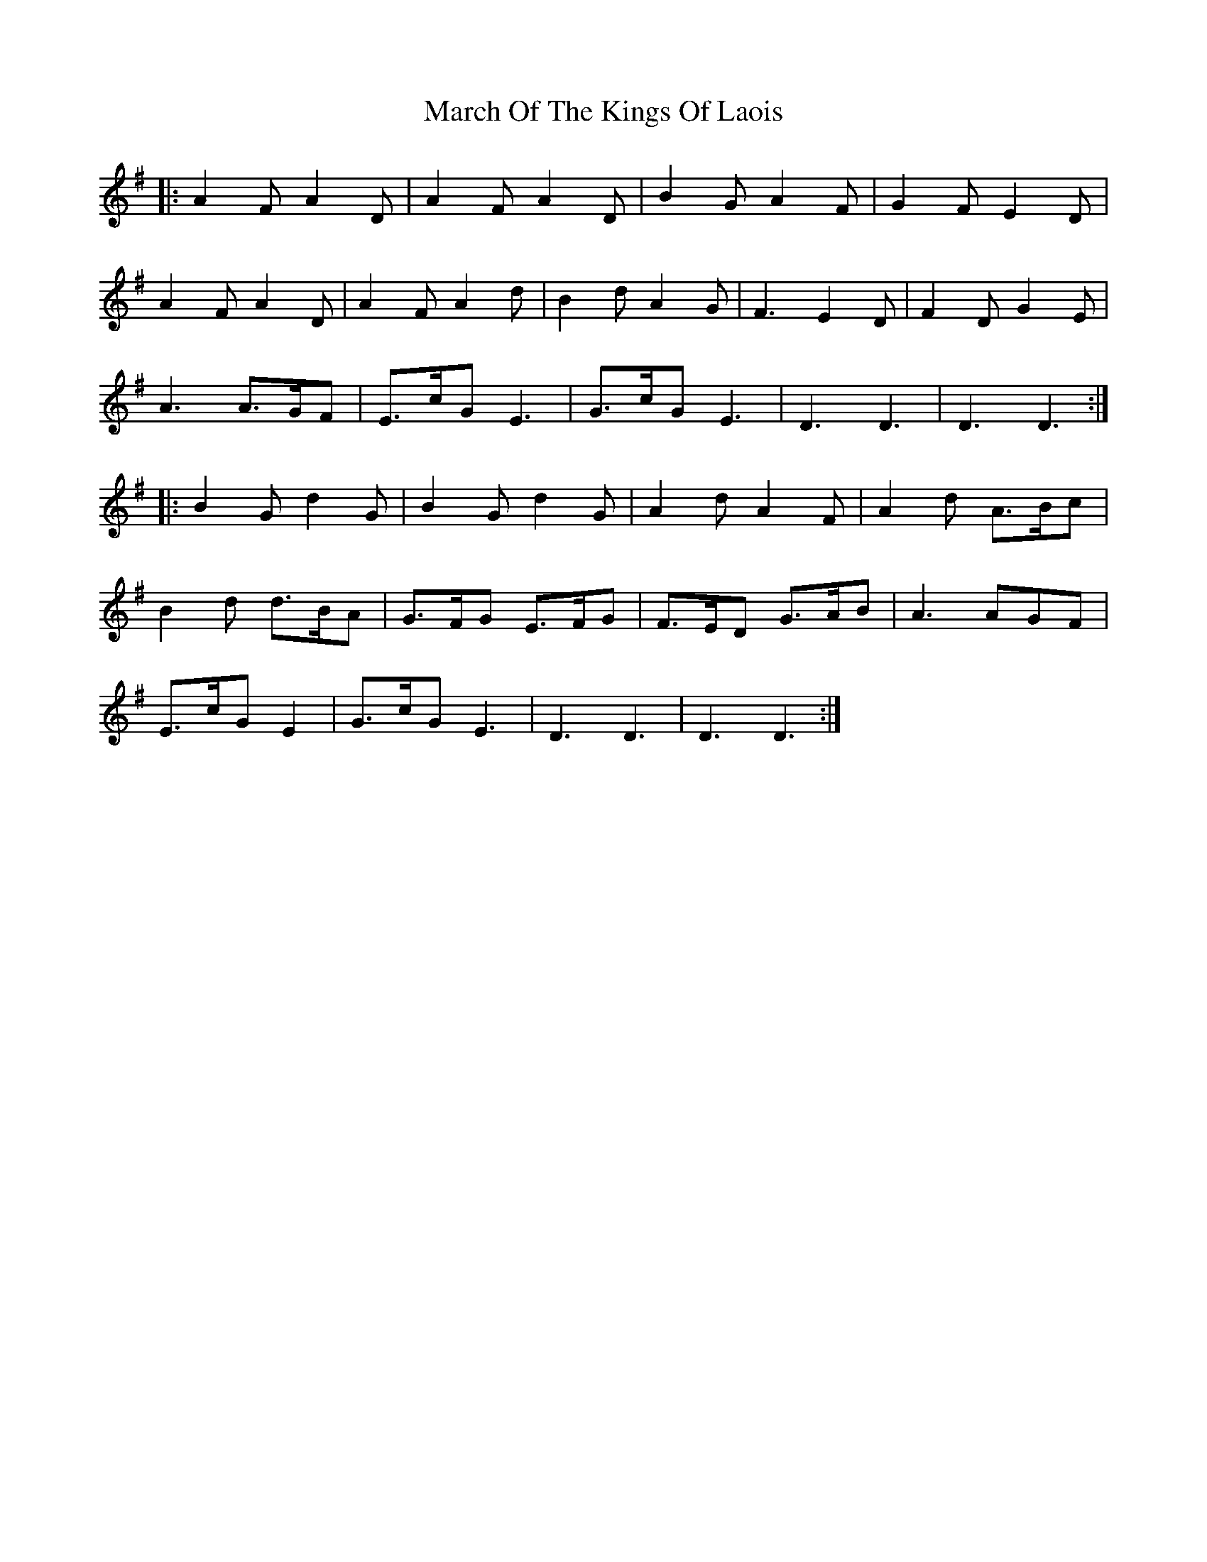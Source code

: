 X: 25408
T: March Of The Kings Of Laois
R: march
M: 
K: Dmixolydian
|:A2F A2D|A2F A2D|B2G A2F|G2F E2D|
A2F A2D|A2F A2d|B2d A2G|F3 E2D|F2D G2E|
A3 A>GF|E>cG E3|G>cG E3|D3 D3|D3 D3:|
|:B2G d2G|B2G d2G|A2d A2F|A2d A>Bc|
B2d d>BA|G>FG E>FG|F>ED G>AB|A3 AGF|
E>cG E2|G>cG E3|D3 D3|D3 D3:|


